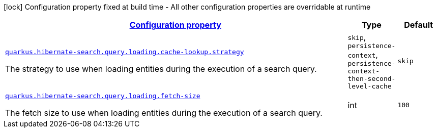 [.configuration-legend]
icon:lock[title=Fixed at build time] Configuration property fixed at build time - All other configuration properties are overridable at runtime
[.configuration-reference, cols="80,.^10,.^10"]
|===

h|[[quarkus-hibernate-search-elasticsearch-config-group-hibernate-search-elasticsearch-runtime-config-search-query-loading-config_configuration]]link:#quarkus-hibernate-search-elasticsearch-config-group-hibernate-search-elasticsearch-runtime-config-search-query-loading-config_configuration[Configuration property]

h|Type
h|Default

a| [[quarkus-hibernate-search-elasticsearch-config-group-hibernate-search-elasticsearch-runtime-config-search-query-loading-config_quarkus.hibernate-search.query.loading.cache-lookup.strategy]]`link:#quarkus-hibernate-search-elasticsearch-config-group-hibernate-search-elasticsearch-runtime-config-search-query-loading-config_quarkus.hibernate-search.query.loading.cache-lookup.strategy[quarkus.hibernate-search.query.loading.cache-lookup.strategy]`

[.description]
--
The strategy to use when loading entities during the execution of a search query.
--|`skip`, `persistence-context`, `persistence-context-then-second-level-cache` 
|`skip`


a| [[quarkus-hibernate-search-elasticsearch-config-group-hibernate-search-elasticsearch-runtime-config-search-query-loading-config_quarkus.hibernate-search.query.loading.fetch-size]]`link:#quarkus-hibernate-search-elasticsearch-config-group-hibernate-search-elasticsearch-runtime-config-search-query-loading-config_quarkus.hibernate-search.query.loading.fetch-size[quarkus.hibernate-search.query.loading.fetch-size]`

[.description]
--
The fetch size to use when loading entities during the execution of a search query.
--|int 
|`100`

|===